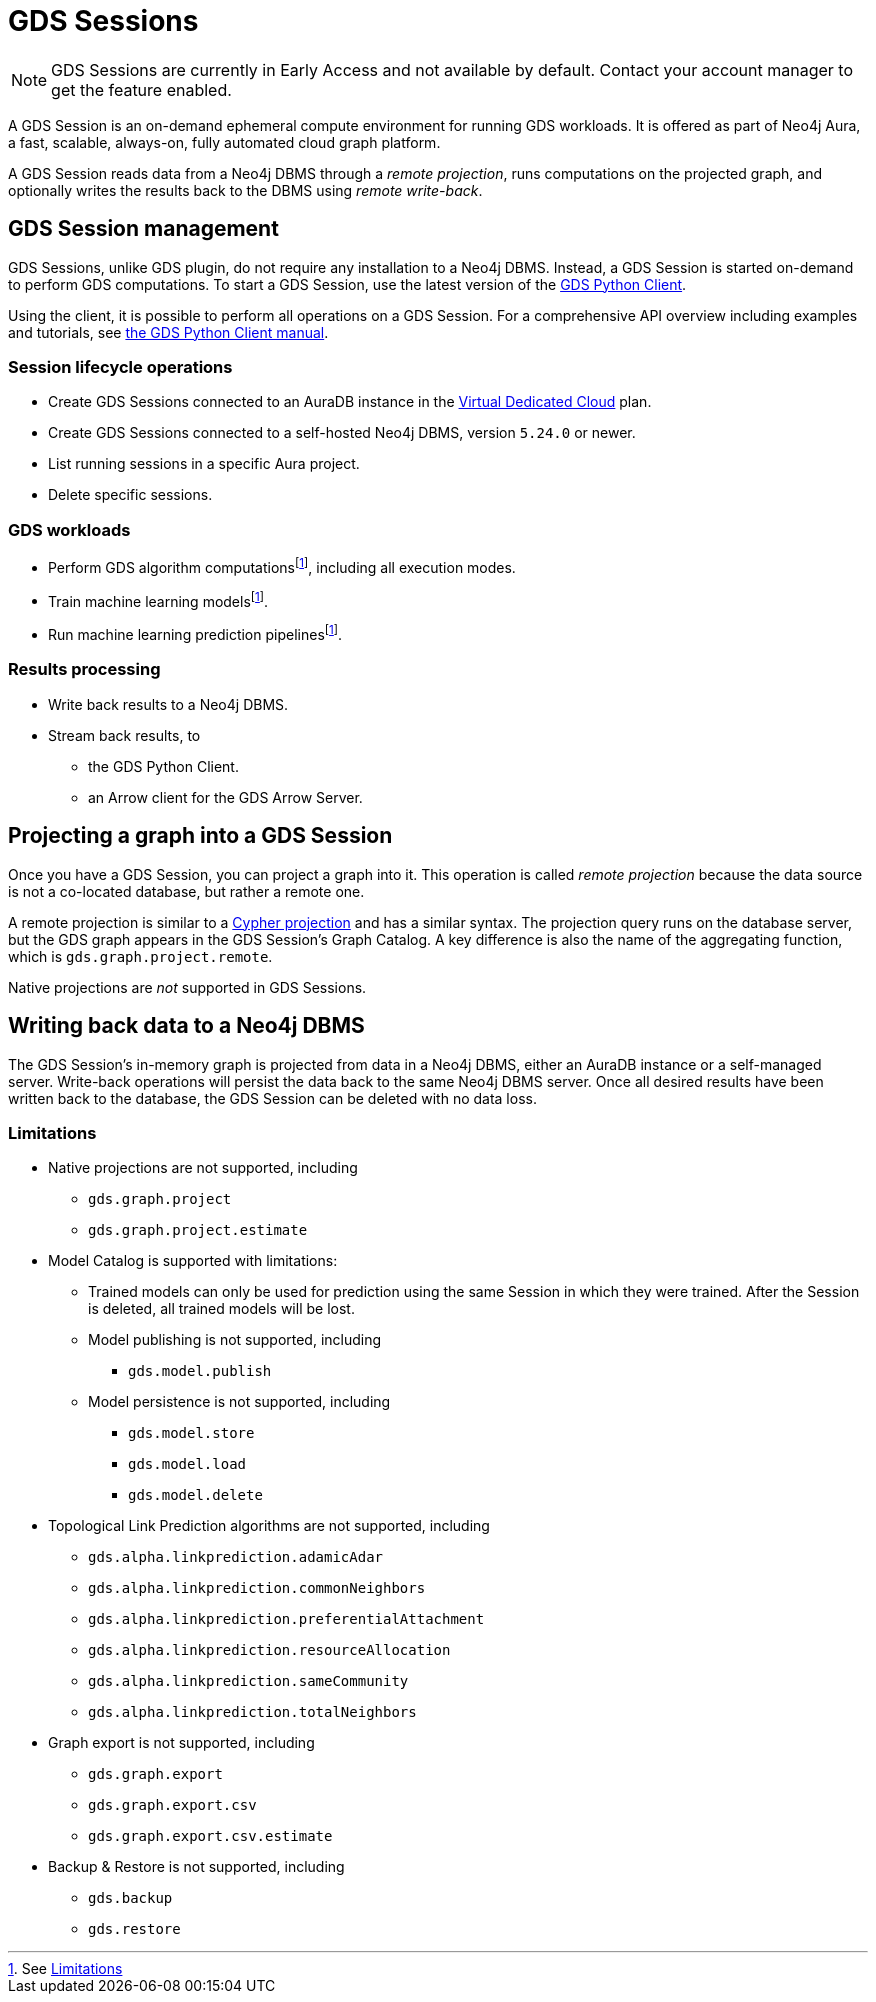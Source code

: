 = GDS Sessions

NOTE: GDS Sessions are currently in Early Access and not available by default. Contact your account manager to get the feature enabled.

A GDS Session is an on-demand ephemeral compute environment for running GDS workloads.
It is offered as part of Neo4j Aura, a fast, scalable, always-on, fully automated cloud graph platform.

A GDS Session reads data from a Neo4j DBMS through a _remote projection_, runs computations on the projected graph, and optionally writes the results back to the DBMS using _remote write-back_.



== GDS Session management

GDS Sessions, unlike GDS plugin, do not require any installation to a Neo4j DBMS.
Instead, a GDS Session is started on-demand to perform GDS computations.
To start a GDS Session, use the latest version of the link:https://neo4j.com/docs/graph-data-science-client/current/gds-session/[GDS Python Client].

Using the client, it is possible to perform all operations on a GDS Session.
For a comprehensive API overview including examples and tutorials, see link:https://neo4j.com/docs/graph-data-science-client/current/gds-session/[the GDS Python Client manual].


=== Session lifecycle operations

* Create GDS Sessions connected to an AuraDB instance in the link:https://neo4j.com/docs/aura/auradb/#_plans[Virtual Dedicated Cloud] plan.
* Create GDS Sessions connected to a self-hosted Neo4j DBMS, version `5.24.0` or newer.
* List running sessions in a specific Aura project.
* Delete specific sessions.


=== GDS workloads

* Perform GDS algorithm computationsfootnote:limitations[See <<Limitations>>], including all execution modes.
* Train machine learning modelsfootnote:limitations[].
* Run machine learning prediction pipelinesfootnote:limitations[].


=== Results processing

* Write back results to a Neo4j DBMS.
* Stream back results, to
** the GDS Python Client.
** an Arrow client for the GDS Arrow Server.


== Projecting a graph into a GDS Session

Once you have a GDS Session, you can project a graph into it.
This operation is called _remote projection_ because the data source is not a co-located database, but rather a remote one.

A remote projection is similar to a xref:management-ops/graph-creation/graph-project-cypher-projection.adoc[Cypher projection] and has a similar syntax.
The projection query runs on the database server, but the GDS graph appears in the GDS Session's Graph Catalog.
A key difference is also the name of the aggregating function, which is `gds.graph.project.remote`.

Native projections are _not_ supported in GDS Sessions.


== Writing back data to a Neo4j DBMS

The GDS Session's in-memory graph is projected from data in a Neo4j DBMS, either an AuraDB instance or a self-managed server.
Write-back operations will persist the data back to the same Neo4j DBMS server.
Once all desired results have been written back to the database, the GDS Session can be deleted with no data loss.


=== Limitations

* Native projections are not supported, including
** `gds.graph.project`
** `gds.graph.project.estimate`
* Model Catalog is supported with limitations:
** Trained models can only be used for prediction using the same Session in which they were trained.
After the Session is deleted, all trained models will be lost.
** Model publishing is not supported, including
*** `gds.model.publish`
** Model persistence is not supported, including
*** `gds.model.store`
*** `gds.model.load`
*** `gds.model.delete`
* Topological Link Prediction algorithms are not supported, including
** `gds.alpha.linkprediction.adamicAdar`
** `gds.alpha.linkprediction.commonNeighbors`
** `gds.alpha.linkprediction.preferentialAttachment`
** `gds.alpha.linkprediction.resourceAllocation`
** `gds.alpha.linkprediction.sameCommunity`
** `gds.alpha.linkprediction.totalNeighbors`
* Graph export is not supported, including
** `gds.graph.export`
** `gds.graph.export.csv`
** `gds.graph.export.csv.estimate`
* Backup & Restore is not supported, including
** `gds.backup`
** `gds.restore`
